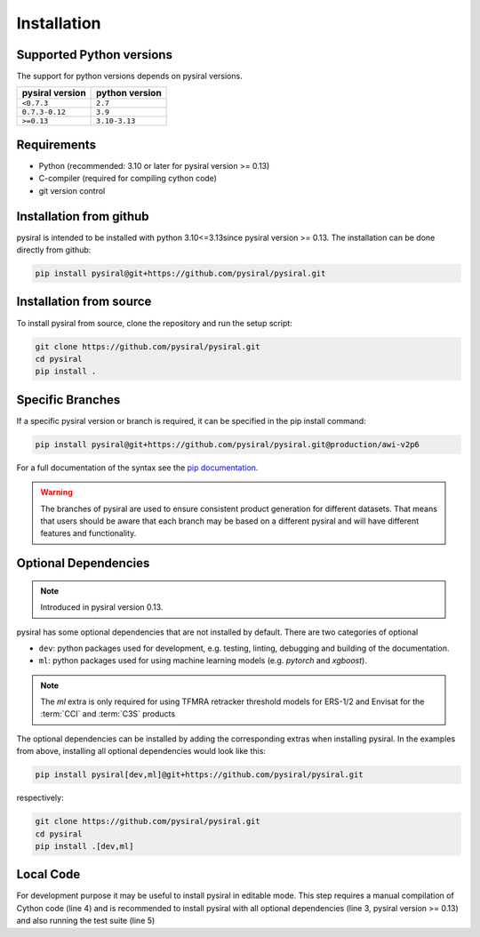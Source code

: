 .. _SectInstallation:

Installation
============


Supported Python versions
-------------------------

The support for python versions depends on pysiral versions.

+-------------------+------------------+
| pysiral version   | python version   |
+===================+==================+
| ``<0.7.3``        | ``2.7``          |
+-------------------+------------------+
| ``0.7.3-0.12``    | ``3.9``          |
+-------------------+------------------+
| ``>=0.13``        | ``3.10-3.13``    |
+-------------------+------------------+

Requirements
------------

- Python (recommended: 3.10 or later for pysiral version >= 0.13)
- C-compiler (required for compiling cython code)
- git version control


Installation from github
------------------------

pysiral is intended to be installed with python 3.10<=3.13since pysiral version >= 0.13. 
The installation can be done directly from github:

.. code-block:: shell

   pip install pysiral@git+https://github.com/pysiral/pysiral.git


Installation from source
------------------------

To install pysiral from source, clone the repository and run the setup script:

.. code-block:: shell

    git clone https://github.com/pysiral/pysiral.git
    cd pysiral
    pip install .


Specific Branches
-----------------

If a specific pysiral version or branch is required, it can be specified in the pip install command:

.. code-block:: shell

   pip install pysiral@git+https://github.com/pysiral/pysiral.git@production/awi-v2p6


For a full documentation of the syntax see the `pip documentation <pip_install_link>`__.

.. _pip_install_link: https://pip.pypa.io/en/stable/cli/pip_install/


.. warning::
    The branches of pysiral are used to ensure consistent product
    generation for different datasets. That means that users should
    be aware that each branch may be based on a different pysiral
    and will have different features and functionality.


Optional Dependencies
---------------------

.. note::
    Introduced in pysiral version 0.13.

pysiral has some optional dependencies that are not installed by default. 
There are two categories of optional

- ``dev``: python packages used for development, e.g. testing, linting, debugging and building of the documentation. 
- ``ml``: python packages used for using machine learning models (e.g. `pytorch` and `xgboost`).

.. note:: 
    The `ml` extra is only required for using TFMRA retracker threshold models
    for ERS-1/2 and Envisat for the :term:`CCI` and :term:`C3S` products

The optional dependencies can be installed by adding the corresponding extras when installing pysiral.
In the examples from above, installing all optional dependencies would look like this:

.. code-block:: shell

   pip install pysiral[dev,ml]@git+https://github.com/pysiral/pysiral.git

respectively:

.. code-block:: shell

    git clone https://github.com/pysiral/pysiral.git
    cd pysiral
    pip install .[dev,ml]


Local Code
----------

For development purpose it may be useful to install pysiral in editable mode. 
This step requires a manual compilation of Cython code (line 4) and is recommended to install
pysiral with all optional dependencies (line 3, pysiral version >= 0.13) and also running the test suite (line 5)

.. code-block:: shell
   :linenos:
   :emphasize-lines: 3,4,5

   git clone https://github.com/pysiral/pysiral.git
   cd pysiral
   pip install -e .[dev,ml]
   python setup.py build_ext --inplace
   python -m unittest discover -s tests -t tests





